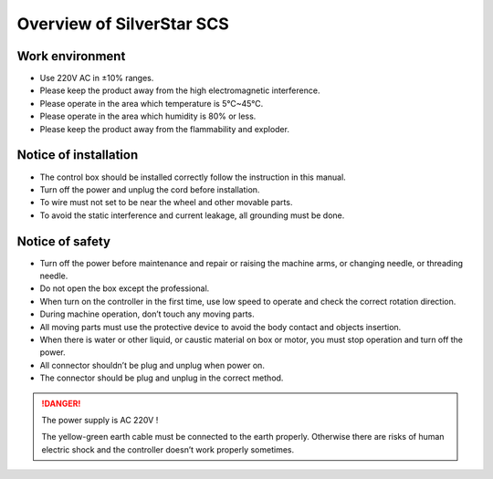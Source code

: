 Overview of SilverStar SCS
==========================

Work environment
----------------

- Use 220V AC in ±10% ranges.
- Please keep the product away from the high electromagnetic interference.
- Please operate in the area which temperature is 5℃~45℃.
- Please operate in the area which humidity is 80% or less.
- Please keep the product away from the flammability and exploder.

Notice of installation
----------------------

- The control box should be installed correctly follow the instruction in this manual.
- Turn off the power and unplug the cord before installation.
- To wire must not set to be near the wheel and other movable parts.
- To avoid the static interference and current leakage, all grounding must be done.

Notice of safety
----------------

- Turn off the power before maintenance and repair or raising the machine arms, or
  changing needle, or threading needle.
- Do not open the box except the professional.
- When turn on the controller in the first time, use low speed to operate and check the
  correct rotation direction.
- During machine operation, don’t touch any moving parts.
- All moving parts must use the protective device to avoid the body contact and objects
  insertion.
- When there is water or other liquid, or caustic material on box or motor, you must
  stop operation and turn off the power.
- All connector shouldn’t be plug and unplug when power on.
- The connector should be plug and unplug in the correct method.

.. danger::

    The power supply is AC 220V !

    The yellow-green earth cable must be connected to the earth properly. Otherwise
    there are risks of human electric shock and the controller doesn’t work properly
    sometimes.
